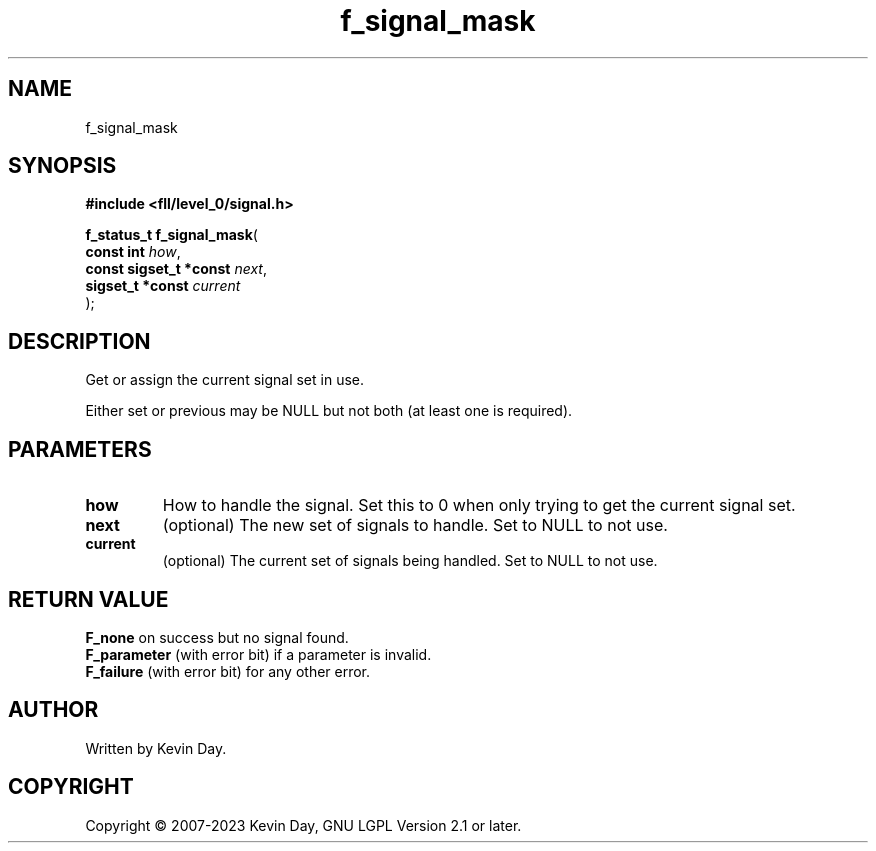 .TH f_signal_mask "3" "July 2023" "FLL - Featureless Linux Library 0.6.8" "Library Functions"
.SH "NAME"
f_signal_mask
.SH SYNOPSIS
.nf
.B #include <fll/level_0/signal.h>
.sp
\fBf_status_t f_signal_mask\fP(
    \fBconst int             \fP\fIhow\fP,
    \fBconst sigset_t *const \fP\fInext\fP,
    \fBsigset_t *const       \fP\fIcurrent\fP
);
.fi
.SH DESCRIPTION
.PP
Get or assign the current signal set in use.
.PP
Either set or previous may be NULL but not both (at least one is required).
.SH PARAMETERS
.TP
.B how
How to handle the signal. Set this to 0 when only trying to get the current signal set.

.TP
.B next
(optional) The new set of signals to handle. Set to NULL to not use.

.TP
.B current
(optional) The current set of signals being handled. Set to NULL to not use.

.SH RETURN VALUE
.PP
\fBF_none\fP on success but no signal found.
.br
\fBF_parameter\fP (with error bit) if a parameter is invalid.
.br
\fBF_failure\fP (with error bit) for any other error.
.SH AUTHOR
Written by Kevin Day.
.SH COPYRIGHT
.PP
Copyright \(co 2007-2023 Kevin Day, GNU LGPL Version 2.1 or later.
